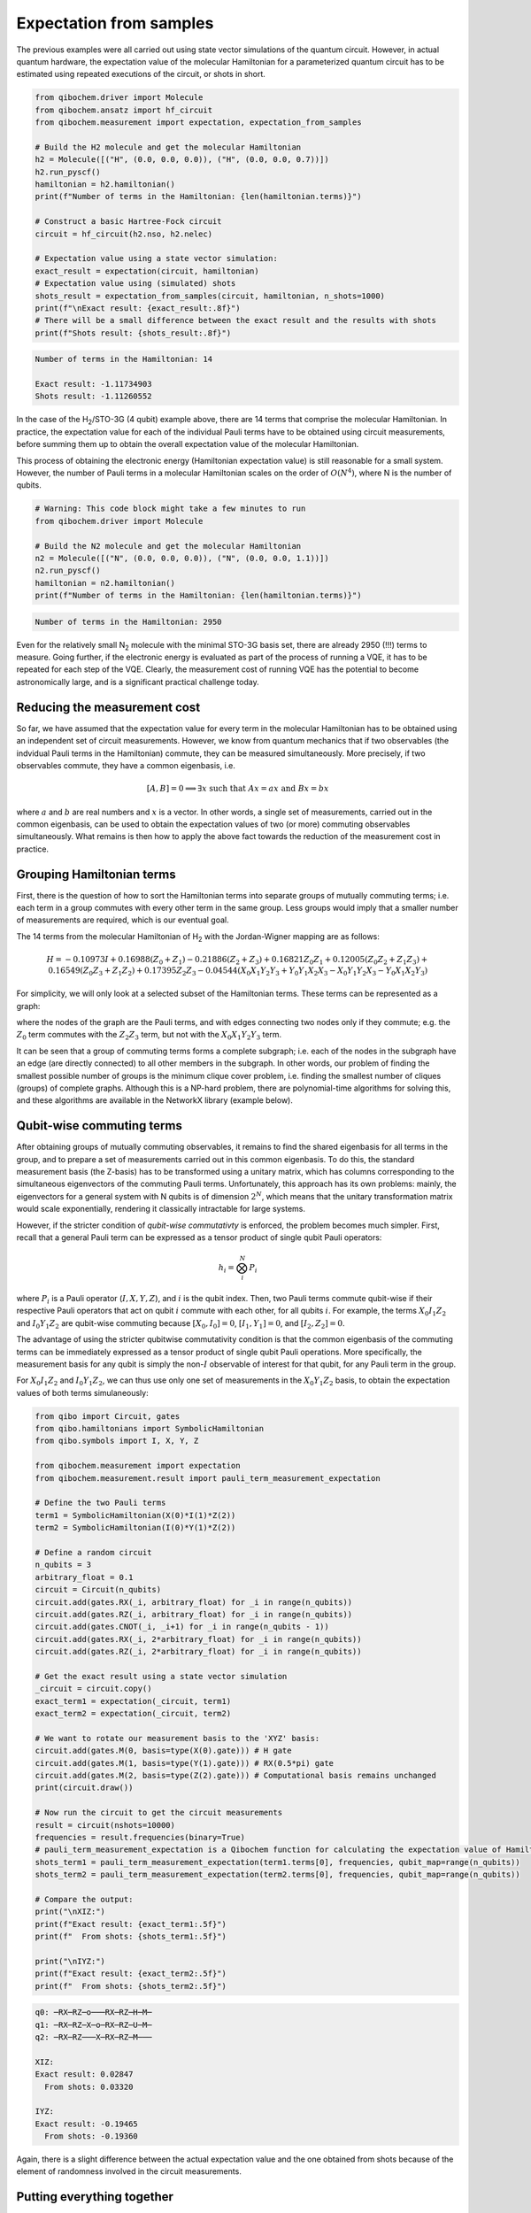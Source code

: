 Expectation from samples
========================

The previous examples were all carried out using state vector simulations of the quantum circuit.
However, in actual quantum hardware, the expectation value of the molecular Hamiltonian for a parameterized quantum circuit has to be estimated using repeated executions of the circuit, or shots in short.

.. code-block:: python

    from qibochem.driver import Molecule
    from qibochem.ansatz import hf_circuit
    from qibochem.measurement import expectation, expectation_from_samples

    # Build the H2 molecule and get the molecular Hamiltonian
    h2 = Molecule([("H", (0.0, 0.0, 0.0)), ("H", (0.0, 0.0, 0.7))])
    h2.run_pyscf()
    hamiltonian = h2.hamiltonian()
    print(f"Number of terms in the Hamiltonian: {len(hamiltonian.terms)}")

    # Construct a basic Hartree-Fock circuit
    circuit = hf_circuit(h2.nso, h2.nelec)

    # Expectation value using a state vector simulation:
    exact_result = expectation(circuit, hamiltonian)
    # Expectation value using (simulated) shots
    shots_result = expectation_from_samples(circuit, hamiltonian, n_shots=1000)
    print(f"\nExact result: {exact_result:.8f}")
    # There will be a small difference between the exact result and the results with shots
    print(f"Shots result: {shots_result:.8f}")


.. code-block:: output

    Number of terms in the Hamiltonian: 14

    Exact result: -1.11734903
    Shots result: -1.11260552


In the case of the H\ :sub:`2`/STO-3G (4 qubit) example above, there are 14 terms that comprise the molecular Hamiltonian.
In practice, the expectation value for each of the individual Pauli terms have to be obtained using circuit measurements, before summing them up to obtain the overall expectation value of the molecular Hamiltonian.

This process of obtaining the electronic energy (Hamiltonian expectation value) is still reasonable for a small system.
However, the number of Pauli terms in a molecular Hamiltonian scales on the order of :math:`O(N^4)`, where N is the number of qubits.

.. code-block:: python

    # Warning: This code block might take a few minutes to run
    from qibochem.driver import Molecule

    # Build the N2 molecule and get the molecular Hamiltonian
    n2 = Molecule([("N", (0.0, 0.0, 0.0)), ("N", (0.0, 0.0, 1.1))])
    n2.run_pyscf()
    hamiltonian = n2.hamiltonian()
    print(f"Number of terms in the Hamiltonian: {len(hamiltonian.terms)}")


.. code-block:: output

    Number of terms in the Hamiltonian: 2950


Even for the relatively small N\ :sub:`2` molecule with the minimal STO-3G basis set, there are already 2950 (!!!) terms to measure.
Going further, if the electronic energy is evaluated as part of the process of running a VQE, it has to be repeated for each step of the VQE.
Clearly, the measurement cost of running VQE has the potential to become astronomically large, and is a significant practical challenge today.


Reducing the measurement cost
-----------------------------

So far, we have assumed that the expectation value for every term in the molecular Hamiltonian has to be obtained using an independent set of circuit measurements.
However, we know from quantum mechanics that if two observables (the indvidual Pauli terms in the Hamiltonian) commute, they can be measured simultaneously.
More precisely, if two observables commute, they have a common eigenbasis, i.e.

.. math::

    [A, B] = 0 \implies \exists x \text{ such that } A x = a x  \text{ and } B x = b x

where :math:`a` and :math:`b` are real numbers and :math:`x` is a vector.
In other words, a single set of measurements, carried out in the common eigenbasis, can be used to obtain the expectation values of two (or more) commuting observables simultaneously.
What remains is then how to apply the above fact towards the reduction of the measurement cost in practice.


Grouping Hamiltonian terms
--------------------------

First, there is the question of how to sort the Hamiltonian terms into separate groups of mutually commuting terms; i.e. each term in a group commutes with every other term in the same group.
Less groups would imply that a smaller number of measurements are required, which is our eventual goal.

The 14 terms from the molecular Hamiltonian of H\ :sub:`2` with the Jordan-Wigner mapping are as follows:

.. math::

    H = -0.10973 I + 0.16988 (Z_0 + Z_1) - 0.21886 (Z_2 + Z_3) + 0.16821 Z_0 Z_1 + 0.12005 (Z_0 Z_2 + Z_1 Z_3) + 0.16549 (Z_0 Z_3 + Z_1 Z_2) + 0.17395 Z_2 Z_3
      - 0.04544 (X_0 X_1 Y_2 Y_3 + Y_0 Y_1 X_2 X_3 - X_0 Y_1 Y_2 X_3 - Y_0 X_1 X_2 Y_3)

For simplicity, we will only look at a selected subset of the Hamiltonian terms.
These terms can be represented as a graph:

.. image:: h2_terms.svg

.. TODO: Fix image!

where the nodes of the graph are the Pauli terms, and with edges connecting two nodes only if they commute;
e.g. the :math:`Z_0` term commutes with the :math:`Z_2 Z_3` term, but not with the :math:`X_0 X_1 Y_2 Y_3` term.

It can be seen that a group of commuting terms forms a complete subgraph; i.e. each of the nodes in the subgraph have an edge (are directly connected) to all other members in the subgraph.
In other words, our problem of finding the smallest possible number of groups is the minimum clique cover problem, i.e. finding the smallest number of cliques (groups) of complete graphs.
Although this is a NP-hard problem, there are polynomial-time algorithms for solving this, and these algorithms are available in the NetworkX library (example below).


Qubit-wise commuting terms
--------------------------

After obtaining groups of mutually commuting observables, it remains to find the shared eigenbasis for all terms in the group, and to prepare a set of measurements carried out in this common eigenbasis.
To do this, the standard measurement basis (the Z-basis) has to be transformed using a unitary matrix, which has columns corresponding to the simultaneous eigenvectors of the commuting Pauli terms.
Unfortunately, this approach has its own problems: mainly, the eigenvectors for a general system with N qubits is of dimension :math:`2^N`, which means that the unitary transformation matrix would scale exponentially, rendering it classically intractable for large systems.

However, if the stricter condition of *qubit-wise commutativty* is enforced, the problem becomes much simpler.
First, recall that a general Pauli term can be expressed as a tensor product of single qubit Pauli operators:

.. math::

    h_i = \bigotimes_{i}^{N} P_i

where :math:`P_i` is a Pauli operator (:math:`I, X, Y, Z`), and :math:`i` is the qubit index.
Then, two Pauli terms commute qubit-wise if their respective Pauli operators that act on qubit :math:`i` commute with each other, for all qubits :math:`i`.
For example, the terms :math:`X_0 I_1 Z_2` and :math:`I_0 Y_1 Z_2` are qubit-wise commuting because :math:`[X_0, I_0] = 0`, :math:`[I_1, Y_1] = 0`, and :math:`[I_2, Z_2] = 0`.

The advantage of using the stricter qubitwise commutativity condition is that the common eigenbasis of the commuting terms can be immediately expressed as a tensor product of single qubit Pauli operations.
More specifically, the measurement basis for any qubit is simply the non-:math:`I` observable of interest for that qubit, for any Pauli term in the group.

For :math:`X_0 I_1 Z_2` and :math:`I_0 Y_1 Z_2`, we can thus use only one set of measurements in the :math:`X_0 Y_1 Z_2` basis, to obtain the expectation values of both terms simulaneously:

.. code:: python

    from qibo import Circuit, gates
    from qibo.hamiltonians import SymbolicHamiltonian
    from qibo.symbols import I, X, Y, Z

    from qibochem.measurement import expectation
    from qibochem.measurement.result import pauli_term_measurement_expectation

    # Define the two Pauli terms
    term1 = SymbolicHamiltonian(X(0)*I(1)*Z(2))
    term2 = SymbolicHamiltonian(I(0)*Y(1)*Z(2))

    # Define a random circuit
    n_qubits = 3
    arbitrary_float = 0.1
    circuit = Circuit(n_qubits)
    circuit.add(gates.RX(_i, arbitrary_float) for _i in range(n_qubits))
    circuit.add(gates.RZ(_i, arbitrary_float) for _i in range(n_qubits))
    circuit.add(gates.CNOT(_i, _i+1) for _i in range(n_qubits - 1))
    circuit.add(gates.RX(_i, 2*arbitrary_float) for _i in range(n_qubits))
    circuit.add(gates.RZ(_i, 2*arbitrary_float) for _i in range(n_qubits))

    # Get the exact result using a state vector simulation
    _circuit = circuit.copy()
    exact_term1 = expectation(_circuit, term1)
    exact_term2 = expectation(_circuit, term2)

    # We want to rotate our measurement basis to the 'XYZ' basis:
    circuit.add(gates.M(0, basis=type(X(0).gate))) # H gate
    circuit.add(gates.M(1, basis=type(Y(1).gate))) # RX(0.5*pi) gate
    circuit.add(gates.M(2, basis=type(Z(2).gate))) # Computational basis remains unchanged
    print(circuit.draw())

    # Now run the circuit to get the circuit measurements
    result = circuit(nshots=10000)
    frequencies = result.frequencies(binary=True)
    # pauli_term_measurement_expectation is a Qibochem function for calculating the expectation value of Hamiltonians with non-Z terms
    shots_term1 = pauli_term_measurement_expectation(term1.terms[0], frequencies, qubit_map=range(n_qubits))
    shots_term2 = pauli_term_measurement_expectation(term2.terms[0], frequencies, qubit_map=range(n_qubits))

    # Compare the output:
    print("\nXIZ:")
    print(f"Exact result: {exact_term1:.5f}")
    print(f"  From shots: {shots_term1:.5f}")

    print("\nIYZ:")
    print(f"Exact result: {exact_term2:.5f}")
    print(f"  From shots: {shots_term2:.5f}")


.. code-block:: output

    q0: ─RX─RZ─o───RX─RZ─H─M─
    q1: ─RX─RZ─X─o─RX─RZ─U─M─
    q2: ─RX─RZ───X─RX─RZ─M───

    XIZ:
    Exact result: 0.02847
      From shots: 0.03320

    IYZ:
    Exact result: -0.19465
      From shots: -0.19360

Again, there is a slight difference between the actual expectation value and the one obtained from shots because of the element of randomness involved in the circuit measurements.


Putting everything together
---------------------------

We demonstate how the whole process of grouping qubit-wise commuting Pauli terms to reduce the measurement cost can be carried out here.
This example is taken from the Bravyi-Kitaev transformed Hamiltonian for molecular H\ :sub:`2` in the minimal STO-3G basis of Hartree-Fock orbitals, at 0.70 Angstroms separation between H nuclei,
as was done in [#f1]_.

First, the molecular Hamiltonian is of the form:

.. math::

    H = g_0 I + g_1 Z_0 + g_2 Z_0 + g_3 Z_0 Z_1 + g_4 Y_0 Y_1 + g_5 X_0 X_1

where the :math:`g_i` coefficients are some real numbers.
The :math:`I` term is a constant, and can be ignored. The graph representing which Pauli terms are qubit-wise commuting is given below:

.. image:: bk_ham_graph.svg

.. TODO: Figure: Graph for BK H

We then have to solve the minimum clique cover problem of finding the smallest possible number of complete subgraphs (groups of Pauli terms).

.. code-block:: python

    import networkx as nx

    from qibochem.measurement.optimization import check_terms_commutativity

    # Define the Pauli terms as strings
    pauli_terms = ["Z0", "Z1", "Z0 Z1", "X0 X1", "Y0 Y1"]

    G = nx.Graph()
    G.add_nodes_from(pauli_terms)

    # Solving for the minimum clique cover is equivalent to the graph colouring problem for the complement graph
    G.add_edges_from(
        (term1, term2)
        for _i1, term1 in enumerate(pauli_terms)
        for _i2, term2 in enumerate(pauli_terms)
        if _i2 > _i1 and not check_terms_commutativity(term1, term2, qubitwise=True)
    )

    sorted_groups = nx.coloring.greedy_color(G)
    group_ids = set(sorted_groups.values())
    term_groups = [
        [group for group, group_id in sorted_groups.items() if group_id == _id]
        for _id in group_ids
    ]
    print(f"Grouped terms: {term_groups}")

.. code-block:: output

    Grouped terms: [['X0 X1'], ['Y0 Y1'], ['Z0', 'Z1', 'Z0 Z1']]


Now that we have sorted the Pauli terms into separate groups of qubit-wise commuting terms, it remains to find the shared eigenbasis for each group.
This is trivial, since the first two groups (``['X0 X1']`` and ``['Y0 Y1']``) are single member groups,
and there is no need to rotate the measurement basis for the third and largest group (``['Z0', 'Z1', 'Z0 Z1']``), which consists of only Z terms.

Lastly, the entire procedure has been combined into the :ref:`expectation_from_samples <expectation-samples>` function in Qibochem.
An example of its usage is given below:


.. code-block:: python

    from qibo import models, gates
    from qibo.symbols import X, Y, Z
    from qibo.hamiltonians import SymbolicHamiltonian

    from qibochem.measurement import expectation, expectation_from_samples

    # Bravyi-Kitaev tranformed Hamiltonian for H2 at 0.7 Angstroms.
    # Symmetry considerations were used to reduce the system to only 2 qubits
    bk_ham_form = -0.4584 + 0.3593*Z(0) - 0.4826*Z(1) + 0.5818*Z(0)*Z(1) + 0.0896*X(0)*X(1) + 0.0896*Y(0)*Y(1)
    bk_ham = SymbolicHamiltonian(bk_ham_form)

    # Define a random circuit
    n_qubits = 2
    arbitrary_float = 0.1
    circuit = Circuit(n_qubits)
    circuit.add(gates.RX(_i, arbitrary_float) for _i in range(n_qubits))
    circuit.add(gates.RZ(_i, arbitrary_float) for _i in range(n_qubits))
    circuit.add(gates.CNOT(_i, _i+1) for _i in range(n_qubits - 1))
    circuit.add(gates.RX(_i, 2*arbitrary_float) for _i in range(n_qubits))
    circuit.add(gates.RZ(_i, 2*arbitrary_float) for _i in range(n_qubits))

    # Get the result using a state vector simulation
    _circuit = circuit.copy()
    exact_result = expectation(_circuit, bk_ham)

    n_shots = 100
    # From shots, grouping the terms together using QWC:
    _circuit = circuit.copy()
    qwc_result = expectation_from_samples(_circuit, bk_ham, n_shots=n_shots, group_pauli_terms="qwc")
    # From shots, without grouping the terms together
    _circuit = circuit.copy()
    ungrouped_result = expectation_from_samples(_circuit, bk_ham, n_shots=n_shots, group_pauli_terms=None)

    # Compare the results:
    print(f"Exact result: {exact_result:.7f}")
    print(f"Shots result: {qwc_result:.7f} (Using QWC)")
    print(f"Shots result: {ungrouped_result:.7f} (Without grouping)")


.. code-block:: output

    Exact result: -0.0171209
    Shots result: -0.0155220 (Using QWC)
    Shots result: -0.0074520 (Without any grouping)


As shown in the above example, the utility of using qubit-wise commutativity to reduce the measurement cost of evaluating the electronic energy can be seen when the number of shots available are limited.


.. rubric:: References

.. [#f1] P. J. J. O'Malley et al. 'Scalable Quantum Simulation of Molecular Energies' Phys. Rev. X (2016) 6, 031007.
